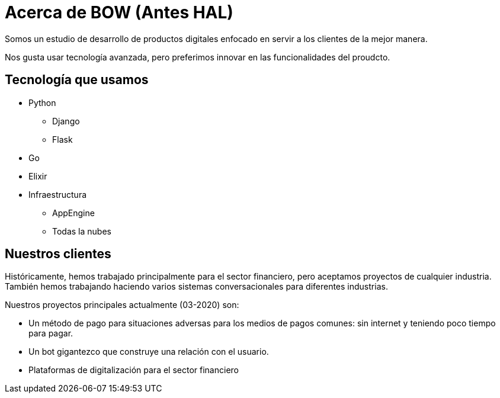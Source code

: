 = Acerca de BOW (Antes HAL)

Somos un estudio de desarrollo de productos digitales enfocado en servir a los clientes de la mejor manera.

Nos gusta usar tecnología avanzada, pero preferimos innovar en las funcionalidades del proudcto.

== Tecnología que usamos

* Python
** Django
** Flask
* Go
* Elixir
* Infraestructura
** AppEngine
** Todas la nubes


== Nuestros clientes

Históricamente, hemos trabajado principalmente para el sector financiero, pero aceptamos proyectos de cualquier industria.
También hemos trabajando haciendo varios sistemas conversacionales para diferentes industrias.

Nuestros proyectos principales actualmente (03-2020) son:

* Un método de pago para situaciones adversas para los medios de pagos comunes: sin internet y teniendo poco tiempo para pagar.
* Un bot gigantezco que construye una relación con el usuario.
* Plataformas de digitalización para el sector financiero
